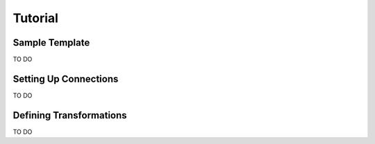 Tutorial
=========

Sample Template
---------------

TO DO

Setting Up Connections
----------------------

TO DO

Defining Transformations
------------------------

TO DO
